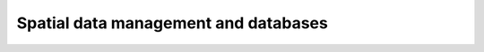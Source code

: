 Spatial data management and databases
=====================================

.. raw:: html

   <iframe src="https://docs.google.com/presentation/d/e/2PACX-1vTtYgBhlb94ZAx-ALbOw3n4Vn8V9rhyNQ6BY62FEV8_r6SAGRIwuIR3lpOGkJ9M7w/embed?start=false&loop=false&delayms=3000" frameborder="0" width="960" height="569" allowfullscreen="true" mozallowfullscreen="true" webkitallowfullscreen="true"></iframe>
